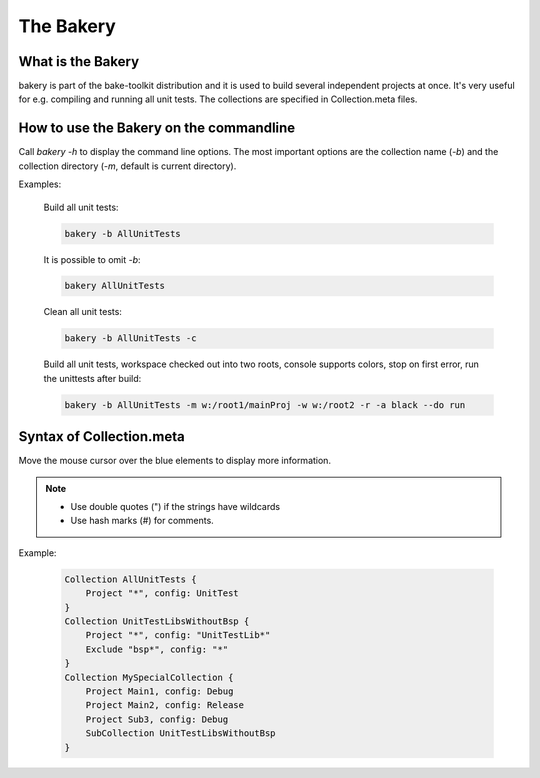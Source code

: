 The Bakery
==========

What is the Bakery
******************
bakery is part of the bake-toolkit distribution and it is used to build several independent projects at once.
It's very useful for e.g. compiling and running all unit tests.
The collections are specified in Collection.meta files.

How to use the Bakery on the commandline
****************************************
Call *bakery -h* to display the command line options.
The most important options are the collection name (*-b*) and the collection directory (*-m*, default is current directory).

Examples:

    Build all unit tests:

    .. code-block:: console

        bakery -b AllUnitTests

    It is possible to omit *-b*:

    .. code-block:: console

        bakery AllUnitTests

    Clean all unit tests:

    .. code-block:: console

        bakery -b AllUnitTests -c

    Build all unit tests, workspace checked out into two roots, console supports colors, stop on first error, run the unittests after build:

    .. code-block:: console

        bakery -b AllUnitTests -m w:/root1/mainProj -w w:/root2 -r -a black --do run


Syntax of Collection.meta
*************************
Move the mouse cursor over the blue elements to display more information.

.. raw:: html
    :file: ../_static/syntax_collection_meta.html

.. note::

    * Use double quotes (") if the strings have wildcards
    * Use hash marks (#) for comments.

Example:

    .. code-block:: text

        Collection AllUnitTests {
            Project "*", config: UnitTest
        }
        Collection UnitTestLibsWithoutBsp {
            Project "*", config: "UnitTestLib*"
            Exclude "bsp*", config: "*"
        }
        Collection MySpecialCollection {
            Project Main1, config: Debug
            Project Main2, config: Release
            Project Sub3, config: Debug
            SubCollection UnitTestLibsWithoutBsp
        }


